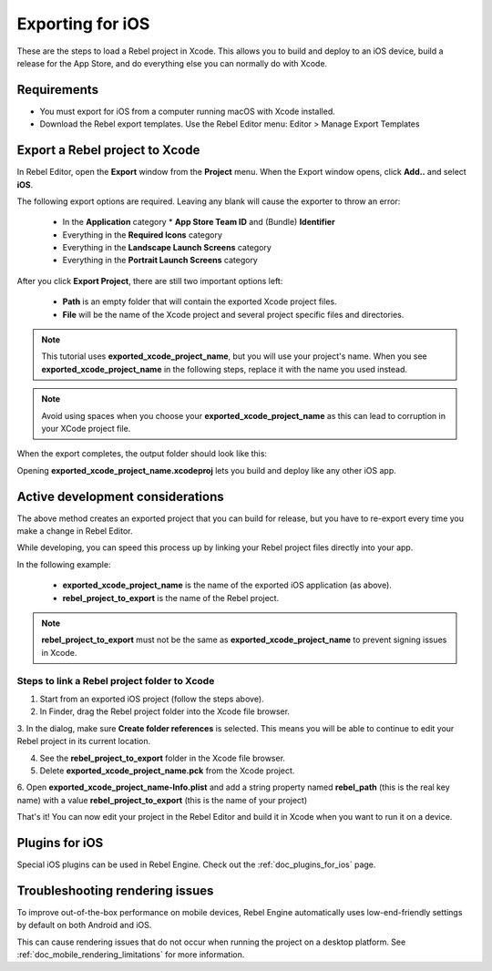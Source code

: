 .. _doc_exporting_for_ios:

Exporting for iOS
=================

.. seealso::

    This page describes how to export a Rebel project to iOS.
    If you're looking to compile export template binaries from source instead,
    read :ref:`doc_compiling_for_ios`.

These are the steps to load a Rebel project in Xcode. This allows you to
build and deploy to an iOS device, build a release for the App Store, and
do everything else you can normally do with Xcode.

Requirements
------------

-  You must export for iOS from a computer running macOS with Xcode installed.
-  Download the Rebel export templates. Use the Rebel Editor menu: Editor > Manage Export Templates

Export a Rebel project to Xcode
-------------------------------

In Rebel Editor, open the **Export** window from the **Project** menu. When the
Export window opens, click **Add..** and select **iOS**.

The following export options are required. Leaving any blank will cause the
exporter to throw an error:

  * In the **Application** category
    * **App Store Team ID** and (Bundle) **Identifier**
  * Everything in the **Required Icons** category
  * Everything in the **Landscape Launch Screens** category
  * Everything in the **Portrait Launch Screens** category

After you click **Export Project**, there are still two important options left:

  * **Path** is an empty folder that will contain the exported Xcode project files.
  * **File** will be the name of the Xcode project and several project specific files and directories.

.. image:: img/ios_export_file.png

.. note:: This tutorial uses **exported_xcode_project_name**, but you will use your
          project's name. When you see **exported_xcode_project_name**
          in the following steps, replace it with the name you used instead.

.. note:: Avoid using spaces when you choose your **exported_xcode_project_name** as
          this can lead to corruption in your XCode project file.

When the export completes, the output folder should look like this:

.. image:: img/ios_export_output.png

Opening **exported_xcode_project_name.xcodeproj** lets you build and deploy
like any other iOS app.

Active development considerations
---------------------------------

The above method creates an exported project that you can build for
release, but you have to re-export every time you make a change in Rebel Editor.

While developing, you can speed this process up by linking your
Rebel project files directly into your app.

In the following example:

  * **exported_xcode_project_name** is the name of the exported iOS application (as above).
  * **rebel_project_to_export** is the name of the Rebel project.

.. note:: **rebel_project_to_export** must not be the same as **exported_xcode_project_name**
          to prevent signing issues in Xcode.

Steps to link a Rebel project folder to Xcode
~~~~~~~~~~~~~~~~~~~~~~~~~~~~~~~~~~~~~~~~~~~~~

1. Start from an exported iOS project (follow the steps above).
2. In Finder, drag the Rebel project folder into the Xcode file browser.

.. image:: img/ios_export_add_dir.png

3. In the dialog, make sure **Create folder references** is selected. This means
you will be able to continue to edit your Rebel project in its current location.

.. image:: img/ios_export_file_ref.png

4. See the **rebel_project_to_export** folder in the Xcode file browser.
5. Delete **exported_xcode_project_name.pck** from the Xcode project.

.. image:: img/ios_export_delete_pck.png

6. Open **exported_xcode_project_name-Info.plist** and add a string property named
**rebel_path** (this is the real key name) with a value **rebel_project_to_export**
(this is the name of your project)

.. image:: img/ios_export_set_path.png

That's it! You can now edit your project in the Rebel Editor and build it
in Xcode when you want to run it on a device.

Plugins for iOS
---------------

Special iOS plugins can be used in Rebel Engine. Check out the
:ref:`doc_plugins_for_ios` page.

Troubleshooting rendering issues
--------------------------------

To improve out-of-the-box performance on mobile devices, Rebel Engine automatically
uses low-end-friendly settings by default on both Android and iOS.

This can cause rendering issues that do not occur when running the project on a
desktop platform. See :ref:`doc_mobile_rendering_limitations` for more information.
